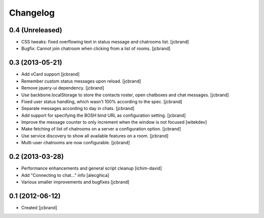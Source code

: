 Changelog
=========

0.4 (Unreleased)
----------------

- CSS tweaks: fixed overflowing text in status message and chatrooms list.
  [jcbrand]
- Bugfix: Cannot join chatroom when clicking from a list of rooms.
  [jcbrand]

0.3 (2013-05-21)
----------------

- Add vCard support 
  [jcbrand]
- Remember custom status messages upon reload. 
  [jcbrand] 
- Remove jquery-ui dependency. 
  [jcbrand]
- Use backbone.localStorage to store the contacts roster, open chatboxes and
  chat messages. 
  [jcbrand]
- Fixed user status handling, which wasn't 100% according to the spec. 
  [jcbrand]
- Separate messages according to day in chats. 
  [jcbrand]
- Add support for specifying the BOSH bind URL as configuration setting.
  [jcbrand]
- Improve the message counter to only increment when the window is not focused 
  [witekdev]
- Make fetching of list of chatrooms on a server a configuration option.
  [jcbrand]
- Use service discovery to show all available features on a room.
  [jcbrand]
- Multi-user chatrooms are now configurable.
  [jcbrand]


0.2 (2013-03-28)
----------------

- Performance enhancements and general script cleanup [ichim-david]
- Add "Connecting to chat..." info [alecghica]
- Various smaller improvements and bugfixes [jcbrand]


0.1 (2012-06-12)
----------------

- Created [jcbrand]
